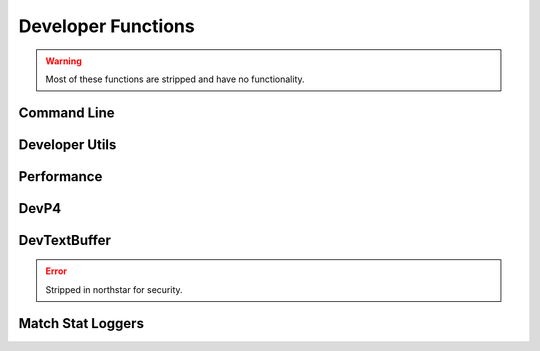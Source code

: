 Developer Functions
===================

.. warning:: 

  Most of these functions are stripped and have no functionality.

Command Line
-------------

.. cpp:function:: bool Dev_CommandLineHasParam( string param )

.. cpp:function:: string Dev_CommandLineParmValue( string param )

.. cpp:function:: void Dev_CommandLineRemoveParam( string param )

.. cpp:function:: void Dev_CommandLineAddParm( string param )

Developer Utils
---------------

.. cpp:function:: array<asset> GetModelViewerList()

  Returns list of files in ``scripts/model_view_list.txt``, which is written by reRun (respawn internal tool)

.. cpp:function:: void NativeFuncTest( number a, bool b, number c )

.. cpp:function:: int GetDeveloperLevel()

.. cpp:function:: int GetBugReproNum()

.. cpp:function:: bool DevLobbyIsFrozen()

.. cpp:function:: void TriggerBreakpoint()

.. cpp:function:: void SpamLog( string text )

  Prints to the game's spam logfile (usually stored in DevNet).

.. cpp:function:: void CodeWarning( string s )

Performance
-----------

.. cpp:function:: void PerfInitLabel( string s, int n )

.. cpp:function:: void PerfStart( int n )

.. cpp:function:: void PerfEnd( int n)

.. cpp:function:: void PerfClearAll()

.. cpp:function:: void PerfReset()

.. cpp:function:: void PerfDump()

.. cpp:function:: void RProfStart( string, int n )

.. cpp:function:: void RProfEnd( int n )

DevP4
-----

.. cpp:function:: void DevP4Checkout( string s )

.. cpp:function:: void DevP4Add( string s )

DevTextBuffer
-------------

.. error::

  Stripped in northstar for security.

.. cpp:function:: void DevTextBufferWrite( string s )

  Append string to a temp buffer. Dev only.

.. cpp:function:: void DevTextBufferClear()

.. cpp:function:: void DevTextBufferDumpToFile( string file )

  Dump temp buffer out to specified path/filename.

Match Stat Loggers
------------------

.. cpp:function:: void LogPlayerMatchStat_KilledAPilot( entity e )

.. cpp:function:: void LogPlayerMatchStat_Death( entity e )

.. cpp:function:: void LogPlayerMatchStat_EarnedXP( entity e )

.. cpp:function:: void LogPlayerMatchStat_UsedBurncard( entity e )

.. cpp:function:: void LogPlayerMatchStat_HappyHourMeritsGiven( entity e )

.. cpp:function:: void LogPlayerStat_BurncardDiscard( entity e )
